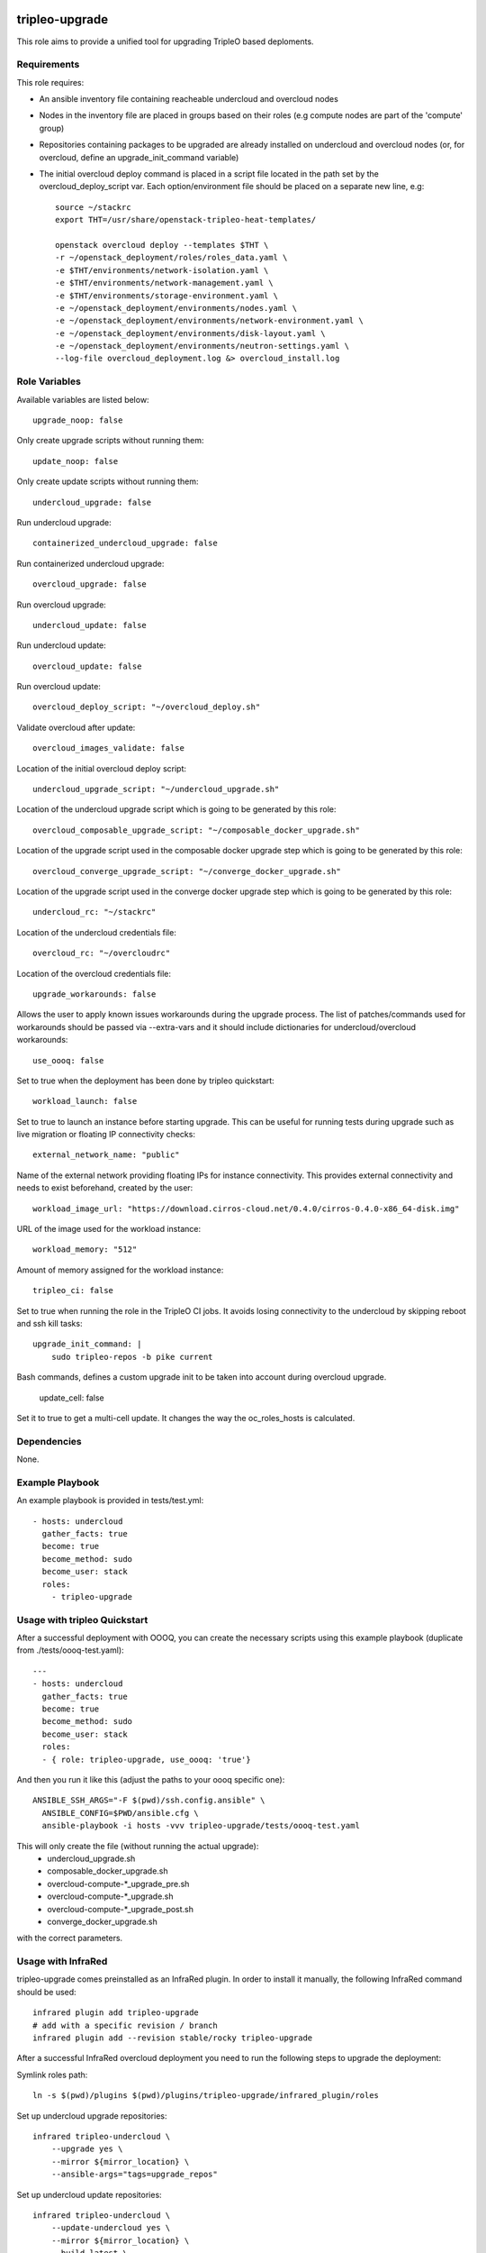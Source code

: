 ===============
tripleo-upgrade
===============

This role aims to provide a unified tool for upgrading TripleO based deploments.

Requirements
------------

This role requires:

* An ansible inventory file containing reacheable undercloud and overcloud nodes

* Nodes in the inventory file are placed in groups based on their roles (e.g compute nodes are part of the 'compute' group)

* Repositories containing packages to be upgraded are already installed on undercloud and overcloud nodes (or, for overcloud, define an upgrade_init_command variable)

* The initial overcloud deploy command is placed in a script file located in the path set by the overcloud_deploy_script var. Each option/environment file should be placed on a separate new line, e.g::

    source ~/stackrc
    export THT=/usr/share/openstack-tripleo-heat-templates/

    openstack overcloud deploy --templates $THT \
    -r ~/openstack_deployment/roles/roles_data.yaml \
    -e $THT/environments/network-isolation.yaml \
    -e $THT/environments/network-management.yaml \
    -e $THT/environments/storage-environment.yaml \
    -e ~/openstack_deployment/environments/nodes.yaml \
    -e ~/openstack_deployment/environments/network-environment.yaml \
    -e ~/openstack_deployment/environments/disk-layout.yaml \
    -e ~/openstack_deployment/environments/neutron-settings.yaml \
    --log-file overcloud_deployment.log &> overcloud_install.log

Role Variables
--------------

Available variables are listed below::

    upgrade_noop: false

Only create upgrade scripts without running them::

    update_noop: false

Only create update scripts without running them::

    undercloud_upgrade: false

Run undercloud upgrade::

    containerized_undercloud_upgrade: false

Run containerized undercloud upgrade::

    overcloud_upgrade: false

Run overcloud upgrade::

    undercloud_update: false

Run undercloud update::

    overcloud_update: false

Run overcloud update::

    overcloud_deploy_script: "~/overcloud_deploy.sh"

Validate overcloud after update::

   overcloud_images_validate: false

Location of the initial overcloud deploy script::

    undercloud_upgrade_script: "~/undercloud_upgrade.sh"

Location of the undercloud upgrade script which is going to be generated by this role::

    overcloud_composable_upgrade_script: "~/composable_docker_upgrade.sh"

Location of the upgrade script used in the composable docker upgrade step which is going to be generated by this role::

    overcloud_converge_upgrade_script: "~/converge_docker_upgrade.sh"

Location of the upgrade script used in the converge docker upgrade step which is going to be generated by this role::

    undercloud_rc: "~/stackrc"

Location of the undercloud credentials file::

    overcloud_rc: "~/overcloudrc"

Location of the overcloud credentials file::

    upgrade_workarounds: false

Allows the user to apply known issues workarounds during the upgrade process. The list of patches/commands used for workarounds should be passed via --extra-vars and it should include dictionaries for undercloud/overcloud workarounds::

    use_oooq: false

Set to true when the deployment has been done by tripleo quickstart::

    workload_launch: false

Set to true to launch an instance before starting upgrade. This can be useful for running tests during upgrade such as live migration or floating IP connectivity checks::

    external_network_name: "public"

Name of the external network providing floating IPs for instance connectivity. This provides external connectivity and needs to exist beforehand, created by the user::

    workload_image_url: "https://download.cirros-cloud.net/0.4.0/cirros-0.4.0-x86_64-disk.img"

URL of the image used for the workload instance::

    workload_memory: "512"

Amount of memory assigned for the workload instance::

    tripleo_ci: false

Set to true when running the role in the TripleO CI jobs. It avoids losing connectivity to the undercloud by skipping reboot and ssh kill tasks::

    upgrade_init_command: |
        sudo tripleo-repos -b pike current

Bash commands, defines a custom upgrade init to be taken into account during overcloud upgrade.

    update_cell: false

Set it to true to get a multi-cell update.  It changes the way the oc_roles_hosts is calculated.


Dependencies
------------

None.


Example Playbook
----------------

An example playbook is provided in tests/test.yml::

    - hosts: undercloud
      gather_facts: true
      become: true
      become_method: sudo
      become_user: stack
      roles:
        - tripleo-upgrade


Usage with tripleo Quickstart
-----------------------------

After a successful deployment with OOOQ, you can create the necessary
scripts using this example playbook (duplicate from
./tests/oooq-test.yaml)::

    ---
    - hosts: undercloud
      gather_facts: true
      become: true
      become_method: sudo
      become_user: stack
      roles:
      - { role: tripleo-upgrade, use_oooq: 'true'}


And then you run it like this (adjust the paths to your oooq specific
one)::

   ANSIBLE_SSH_ARGS="-F $(pwd)/ssh.config.ansible" \
     ANSIBLE_CONFIG=$PWD/ansible.cfg \
     ansible-playbook -i hosts -vvv tripleo-upgrade/tests/oooq-test.yaml

This will only create the file (without running the actual upgrade):
 - undercloud_upgrade.sh
 - composable_docker_upgrade.sh
 - overcloud-compute-\*_upgrade_pre.sh
 - overcloud-compute-\*_upgrade.sh
 - overcloud-compute-\*_upgrade_post.sh
 - converge_docker_upgrade.sh

with the correct parameters.

Usage with InfraRed
-------------------

tripleo-upgrade comes preinstalled as an InfraRed plugin.
In order to install it manually, the following InfraRed command should be used::

    infrared plugin add tripleo-upgrade
    # add with a specific revision / branch
    infrared plugin add --revision stable/rocky tripleo-upgrade

After a successful InfraRed overcloud deployment you need to run the following steps to upgrade the deployment:

Symlink roles path::

    ln -s $(pwd)/plugins $(pwd)/plugins/tripleo-upgrade/infrared_plugin/roles

Set up undercloud upgrade repositories::

    infrared tripleo-undercloud \
        --upgrade yes \
        --mirror ${mirror_location} \
        --ansible-args="tags=upgrade_repos"

Set up undercloud update repositories::

    infrared tripleo-undercloud \
        --update-undercloud yes \
        --mirror ${mirror_location} \
        --build latest \
        --version 12 \
        --ansible-args="tags=upgrade_repos"

Upgrade undercloud::

    infrared tripleo-upgrade \
        --undercloud-upgrade yes

Update undercloud::

    infrared tripleo-upgrade \
        --undercloud-update yes

Set up overcloud upgrade repositories::

    infrared tripleo-overcloud \
        --deployment-files virt \
        --upgrade yes \
        --mirror ${mirror_location} \
        --ansible-args="tags=upgrade_collect_info,upgrade_repos"

Set up overcloud update repositories/containers::

    infrared tripleo-overcloud \
        --deployment-files virt \
        --ocupdate True \
        --build latest \
        --ansible-args="tags=update_collect_info,update_undercloud_validation,update_repos,update_prepare_containers"

Upgrade overcloud::

    infrared tripleo-upgrade \
        --overcloud-upgrade yes

Update overcloud::

    infrared tripleo-upgrade \
        --overcloud-update yes

Advanced upgrade options
------------------------

Operator can now specify order of roles to upgrade by using *roles_upgrade_order* variable.

It's the **responsibility** of operator to specify *Controller* role first followed by all other roles.

*roles_upgrade_order* variable expects roles being separated by *;(semicolon)*, for e.g.:

::

    infrared tripleo-upgrade \
        --overcloud-upgrade yes \
        -e 'roles_upgrade_order=ControllerOpenstack;Database;Messaging'

will upgrade ControllerOpenstack group, then Database and finally Messaging.

Multiple roles could be upgraded in parallel, to achieve this they should be separated by *,(comma)*, for e.g:

::

    infrared tripleo-upgrade \
        --overcloud-upgrade yes \
        -e 'roles_upgrade_order=ControllerOpenstack;Database;Messaging'

will upgrade Controller and Database groups in parallel and then continue with Messaging.

Running the role manually from the undercloud
---------------------------------------------
This role can be run manually from the undercloud by doing the following steps:

Note: before starting the upgrade process make sure that both the undercloud
and overcloud nodes have the repositories with upgraded packages set up

Clone this repository
    git clone https://opendev.org/openstack/tripleo-upgrade

Set ansible roles path::
    ANSIBLE_ROLES_PATH=$(pwd)

Create inventory file::
    printf "[undercloud]\nlocalhost  ansible_connection=local" > hosts

Run the playbook including this role::
    ansible-playbook -i hosts tripleo-upgrade/tests/test.yml

=======
License
=======

BSD

==================
Author Information
==================

An optional section for the role authors to include contact information, or a website (HTML is not allowed).
